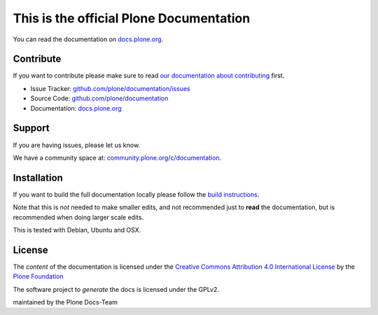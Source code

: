 This is the official Plone Documentation
========================================

You can read the documentation on `docs.plone.org <http://docs.plone.org>`_.

Contribute
----------

If you want to contribute please make sure to read `our documentation about contributing <http://docs.plone.org/about/contributing.html>`_ first.

- Issue Tracker: `github.com/plone/documentation/issues <https://github.com/plone/documentation/issues>`_
- Source Code: `github.com/plone/documentation <https://github.com/plone/documentation>`_
- Documentation: `docs.plone.org <http://docs.plone.org>`_

Support
-------

If you are having issues, please let us know.

We have a community space at: `community.plone.org/c/documentation <https://community.plone.org/c/documentation>`_.


Installation
------------

If you want to build the full documentation locally please follow the `build instructions <https://github.com/plone/papyrus/blob/5.0/docs/install.rst>`_.

Note that this is *not* needed to make smaller edits, and not recommended just to **read** the documentation, but is recommended when doing larger scale edits.

This is tested with Debian, Ubuntu and OSX.

License
-------

The *content* of the documentation is licensed under the `Creative Commons Attribution 4.0 International License <http://creativecommons.org/licenses/by/4.0/>`_ by the `Plone Foundation <https://plone.org>`_

The software project to *generate* the docs is licensed under the GPLv2.

maintained by the Plone Docs-Team

